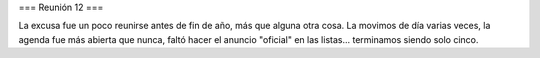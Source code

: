 === Reunión 12 ===

La excusa fue un poco reunirse antes de fin de año, más que alguna otra cosa. La movimos de día varias veces, la agenda fue más abierta que nunca, faltó hacer el anuncio "oficial" en las listas... terminamos siendo solo cinco.
